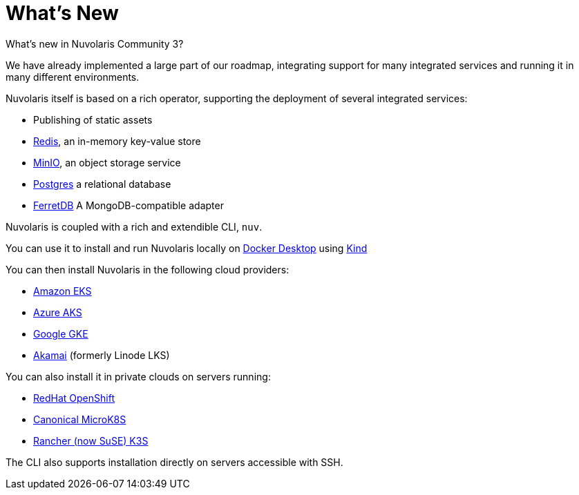 = What's New 

What's new in Nuvolaris Community 3?

We have already implemented a large part of our roadmap, integrating support for many integrated services and running it in many different environments.

Nuvolaris itself is based on a rich operator, supporting the deployment of several integrated services:

* Publishing of static assets
* https://redis.io[Redis], an in-memory key-value store
* https://min.io[MinIO], an object storage service
* https://www.postgresql.org[Postgres] a relational database
* https://www.ferretdb.io[FerretDB] A MongoDB-compatible adapter 

Nuvolaris is coupled with a  rich and extendible CLI, `nuv`.

You can use it to install and run Nuvolaris locally on https://www.docker.com[Docker Desktop] using https://kind.sigs.k8s.io[Kind]

You can then install Nuvolaris in the following cloud providers:

* https://aws.amazon.com/eks[Amazon EKS]
* https://azure.microsoft.com/en-us/products/kubernetes-service[Azure AKS]
* https://cloud.google.com/kubernetes-engine[Google GKE]
* https://linode.com/[Akamai] (formerly Linode LKS)

You can also install it  in private clouds on servers running:

* https://www.redhat.com/en/technologies/cloud-computing/openshift[RedHat OpenShift]
* https://microk8s.io[Canonical MicroK8S]
* https://k3s.io[Rancher (now SuSE) K3S]

The CLI also supports installation directly on servers accessible with SSH.
